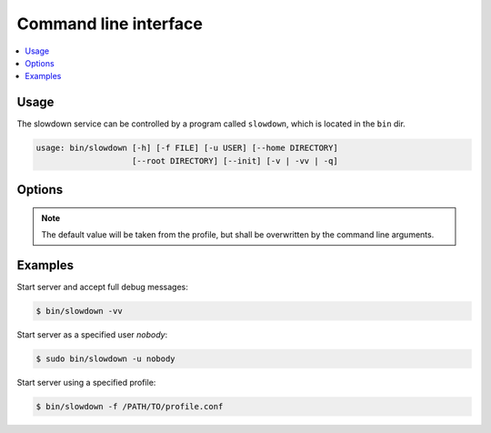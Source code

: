 ======================
Command line interface
======================

.. contents::
    :depth: 1
    :local:
    :backlinks: none


Usage
-----

The slowdown service can be controlled by a program called ``slowdown``,
which is located in the ``bin`` dir.

.. code-block:: console

    usage: bin/slowdown [-h] [-f FILE] [-u USER] [--home DIRECTORY]
                        [--root DIRECTORY] [--init] [-v | -vv | -q]


Options
-------

.. program:: bin/slowdown

.. option:: -h, --help

    Show help message

.. option:: -f FILE, --file FILE

    Config file, the default is ``/SERVER-HOME/etc/slowdown.conf``

.. option:: -u USER, --user USER

    Server will running as the specified user, the default is the current
    user.

.. option:: --home DIRECTORY

    Home folder of the server.

.. option:: --root DIRECTORY

    The working directory.

.. option:: --init

    Convert the folder specified by the ``--home DIRECTORY`` option to the
    home folder of the server.

.. option:: -v

    Set debug level to **logging.INFO** .

.. option:: -vv

    Set debug level to **logging.DEBUG** .

.. option:: -q

    Do not print debug messages.

.. note::

    The default value will be taken from the profile, but shall be
    overwritten by the command line arguments.


Examples
--------

Start server and accept full debug messages:

.. code-block:: console

    $ bin/slowdown -vv

Start server as a specified user `nobody`:

.. code-block:: console

    $ sudo bin/slowdown -u nobody

Start server using a specified profile:

.. code-block:: console

    $ bin/slowdown -f /PATH/TO/profile.conf

